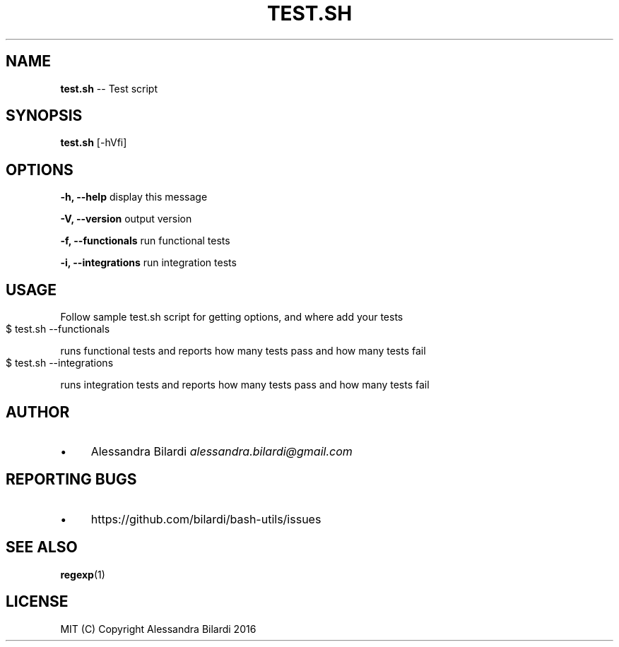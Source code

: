 .\" Generated with Ronnjs 0.3.8
.\" http://github.com/kapouer/ronnjs/
.
.TH "TEST\.SH" "1" "November 2016" "" ""
.
.SH "NAME"
\fBtest.sh\fR \-\- Test script
.
.SH "SYNOPSIS"
\fBtest\.sh\fR [\-hVfi]
.
.SH "OPTIONS"
  \fB\-h, \-\-help\fR              display this message
.
.P
  \fB\-V, \-\-version\fR           output version
.
.P
  \fB\-f, \-\-functionals\fR       run functional tests
.
.P
  \fB\-i, \-\-integrations\fR      run integration tests
.
.SH "USAGE"
  Follow sample test\.sh script for getting options, and where add your tests
.
.IP "" 4
.
.nf
$ test\.sh \-\-functionals
.
.fi
.
.IP "" 0
.
.P
  runs functional tests and reports how many tests pass and how many tests fail
.
.IP "" 4
.
.nf
$ test\.sh \-\-integrations
.
.fi
.
.IP "" 0
.
.P
  runs integration tests and reports how many tests pass and how many tests fail
.
.SH "AUTHOR"
.
.IP "\(bu" 4
Alessandra Bilardi \fIalessandra\.bilardi@gmail\.com\fR
.
.IP "" 0
.
.SH "REPORTING BUGS"
.
.IP "\(bu" 4
https://github\.com/bilardi/bash\-utils/issues
.
.IP "" 0
.
.SH "SEE ALSO"
  \fBregexp\fR(1)
.
.SH "LICENSE"
  MIT (C) Copyright Alessandra Bilardi 2016